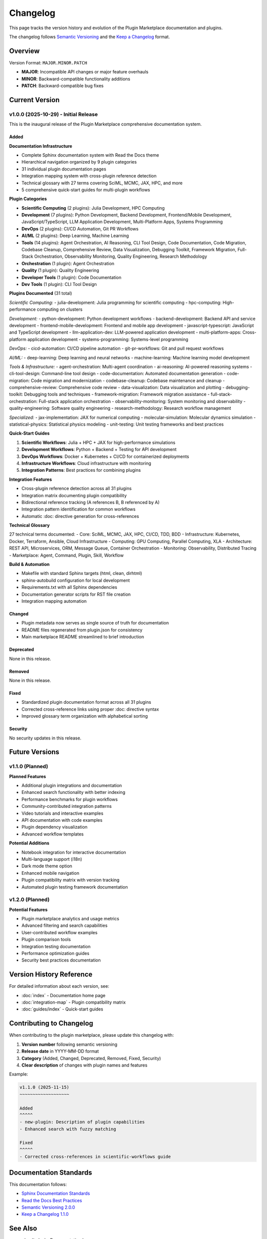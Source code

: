 Changelog
=========

This page tracks the version history and evolution of the Plugin Marketplace documentation and plugins.

The changelog follows `Semantic Versioning <https://semver.org/>`_ and the `Keep a Changelog <https://keepachangelog.com/>`_ format.

Overview
--------

Version Format: ``MAJOR.MINOR.PATCH``

- **MAJOR**: Incompatible API changes or major feature overhauls
- **MINOR**: Backward-compatible functionality additions
- **PATCH**: Backward-compatible bug fixes

Current Version
---------------

v1.0.0 (2025-10-29) - Initial Release
~~~~~~~~~~~~~~~~~~~~~~~~~~~~~~~~~~~~~~

This is the inaugural release of the Plugin Marketplace comprehensive documentation system.

Added
^^^^^

**Documentation Infrastructure**

- Complete Sphinx documentation system with Read the Docs theme
- Hierarchical navigation organized by 9 plugin categories
- 31 individual plugin documentation pages
- Integration mapping system with cross-plugin reference detection
- Technical glossary with 27 terms covering SciML, MCMC, JAX, HPC, and more
- 5 comprehensive quick-start guides for multi-plugin workflows

**Plugin Categories**

- **Scientific Computing** (2 plugins): Julia Development, HPC Computing
- **Development** (7 plugins): Python Development, Backend Development, Frontend/Mobile Development, JavaScript/TypeScript, LLM Application Development, Multi-Platform Apps, Systems Programming
- **DevOps** (2 plugins): CI/CD Automation, Git PR Workflows
- **AI/ML** (2 plugins): Deep Learning, Machine Learning
- **Tools** (14 plugins): Agent Orchestration, AI Reasoning, CLI Tool Design, Code Documentation, Code Migration, Codebase Cleanup, Comprehensive Review, Data Visualization, Debugging Toolkit, Framework Migration, Full-Stack Orchestration, Observability Monitoring, Quality Engineering, Research Methodology
- **Orchestration** (1 plugin): Agent Orchestration
- **Quality** (1 plugin): Quality Engineering
- **Developer Tools** (1 plugin): Code Documentation
- **Dev Tools** (1 plugin): CLI Tool Design

**Plugins Documented** (31 total)

*Scientific Computing:*
- julia-development: Julia programming for scientific computing
- hpc-computing: High-performance computing on clusters

*Development:*
- python-development: Python development workflows
- backend-development: Backend API and service development
- frontend-mobile-development: Frontend and mobile app development
- javascript-typescript: JavaScript and TypeScript development
- llm-application-dev: LLM-powered application development
- multi-platform-apps: Cross-platform application development
- systems-programming: Systems-level programming

*DevOps:*
- cicd-automation: CI/CD pipeline automation
- git-pr-workflows: Git and pull request workflows

*AI/ML:*
- deep-learning: Deep learning and neural networks
- machine-learning: Machine learning model development

*Tools & Infrastructure:*
- agent-orchestration: Multi-agent coordination
- ai-reasoning: AI-powered reasoning systems
- cli-tool-design: Command-line tool design
- code-documentation: Automated documentation generation
- code-migration: Code migration and modernization
- codebase-cleanup: Codebase maintenance and cleanup
- comprehensive-review: Comprehensive code review
- data-visualization: Data visualization and plotting
- debugging-toolkit: Debugging tools and techniques
- framework-migration: Framework migration assistance
- full-stack-orchestration: Full-stack application orchestration
- observability-monitoring: System monitoring and observability
- quality-engineering: Software quality engineering
- research-methodology: Research workflow management

*Specialized:*
- jax-implementation: JAX for numerical computing
- molecular-simulation: Molecular dynamics simulation
- statistical-physics: Statistical physics modeling
- unit-testing: Unit testing frameworks and best practices

**Quick-Start Guides**

1. **Scientific Workflows**: Julia + HPC + JAX for high-performance simulations
2. **Development Workflows**: Python + Backend + Testing for API development
3. **DevOps Workflows**: Docker + Kubernetes + CI/CD for containerized deployments
4. **Infrastructure Workflows**: Cloud infrastructure with monitoring
5. **Integration Patterns**: Best practices for combining plugins

**Integration Features**

- Cross-plugin reference detection across all 31 plugins
- Integration matrix documenting plugin compatibility
- Bidirectional reference tracking (A references B, B referenced by A)
- Integration pattern identification for common workflows
- Automatic :doc: directive generation for cross-references

**Technical Glossary**

27 technical terms documented:
- Core: SciML, MCMC, JAX, HPC, CI/CD, TDD, BDD
- Infrastructure: Kubernetes, Docker, Terraform, Ansible, Cloud Infrastructure
- Computing: GPU Computing, Parallel Computing, XLA
- Architecture: REST API, Microservices, ORM, Message Queue, Container Orchestration
- Monitoring: Observability, Distributed Tracing
- Marketplace: Agent, Command, Plugin, Skill, Workflow

**Build & Automation**

- Makefile with standard Sphinx targets (html, clean, dirhtml)
- sphinx-autobuild configuration for local development
- Requirements.txt with all Sphinx dependencies
- Documentation generator scripts for RST file creation
- Integration mapping automation

Changed
^^^^^^^

- Plugin metadata now serves as single source of truth for documentation
- README files regenerated from plugin.json for consistency
- Main marketplace README streamlined to brief introduction

Deprecated
^^^^^^^^^^

None in this release.

Removed
^^^^^^^

None in this release.

Fixed
^^^^^

- Standardized plugin documentation format across all 31 plugins
- Corrected cross-reference links using proper :doc: directive syntax
- Improved glossary term organization with alphabetical sorting

Security
^^^^^^^^

No security updates in this release.

Future Versions
---------------

v1.1.0 (Planned)
~~~~~~~~~~~~~~~~

**Planned Features**

- Additional plugin integrations and documentation
- Enhanced search functionality with better indexing
- Performance benchmarks for plugin workflows
- Community-contributed integration patterns
- Video tutorials and interactive examples
- API documentation with code examples
- Plugin dependency visualization
- Advanced workflow templates

**Potential Additions**

- Notebook integration for interactive documentation
- Multi-language support (i18n)
- Dark mode theme option
- Enhanced mobile navigation
- Plugin compatibility matrix with version tracking
- Automated plugin testing framework documentation

v1.2.0 (Planned)
~~~~~~~~~~~~~~~~

**Potential Features**

- Plugin marketplace analytics and usage metrics
- Advanced filtering and search capabilities
- User-contributed workflow examples
- Plugin comparison tools
- Integration testing documentation
- Performance optimization guides
- Security best practices documentation

Version History Reference
-------------------------

For detailed information about each version, see:

- :doc:`index` - Documentation home page
- :doc:`integration-map` - Plugin compatibility matrix
- :doc:`guides/index` - Quick-start guides

Contributing to Changelog
--------------------------

When contributing to the plugin marketplace, please update this changelog with:

1. **Version number** following semantic versioning
2. **Release date** in YYYY-MM-DD format
3. **Category** (Added, Changed, Deprecated, Removed, Fixed, Security)
4. **Clear description** of changes with plugin names and features

Example:

.. code-block:: rst

   v1.1.0 (2025-11-15)
   ~~~~~~~~~~~~~~~~~~~

   Added
   ^^^^^
   - new-plugin: Description of plugin capabilities
   - Enhanced search with fuzzy matching

   Fixed
   ^^^^^
   - Corrected cross-references in scientific-workflows guide

Documentation Standards
-----------------------

This documentation follows:

- `Sphinx Documentation Standards <https://www.sphinx-doc.org/>`_
- `Read the Docs Best Practices <https://docs.readthedocs.io/>`_
- `Semantic Versioning 2.0.0 <https://semver.org/>`_
- `Keep a Changelog 1.1.0 <https://keepachangelog.com/>`_

See Also
--------

- :doc:`index` - Documentation home
- :doc:`glossary` - Technical terminology
- :doc:`guides/index` - Quick-start guides
- :doc:`integration-map` - Integration matrix

External Resources
------------------

- `Semantic Versioning Specification <https://semver.org/>`_
- `Keep a Changelog Format <https://keepachangelog.com/>`_
- `Sphinx Versioning Best Practices <https://www.sphinx-doc.org/en/master/usage/restructuredtext/basics.html>`_
